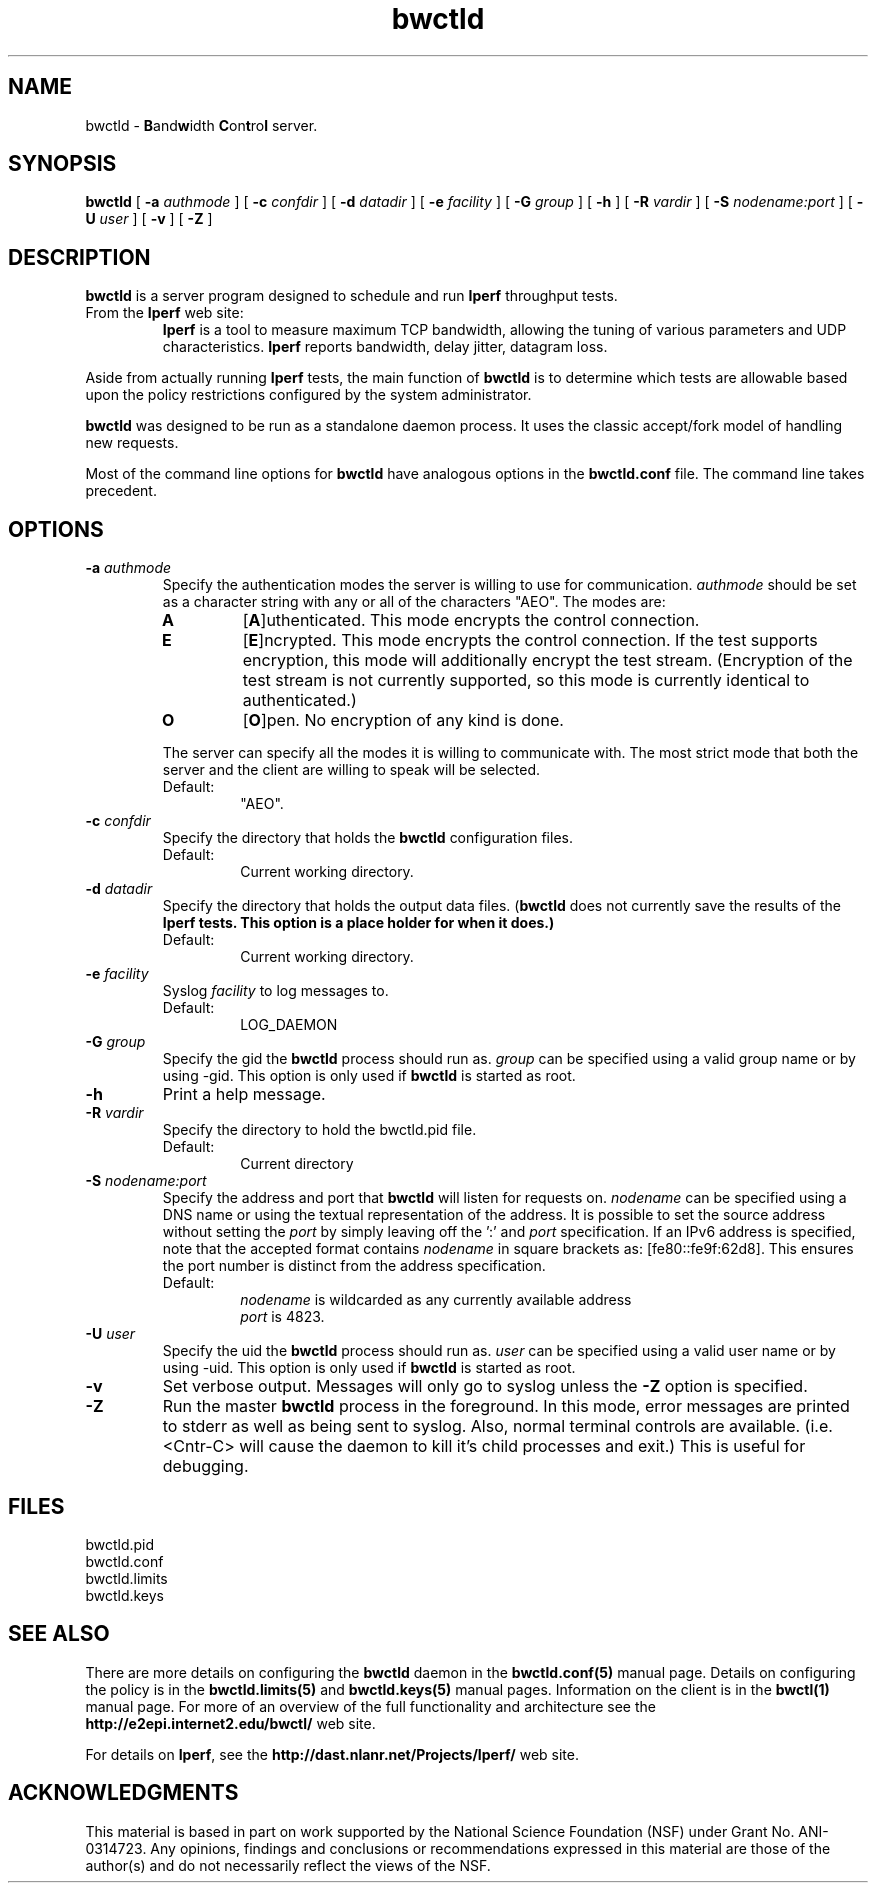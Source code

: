 ." The first line of this file must contain the '"[e][r][t][v] line
." to tell man to run the appropriate filter "t" for table.
."
."	$Id$
."
."######################################################################
."#									#
."#			   Copyright (C)  2004				#
."#	     			Internet2				#
."#			   All Rights Reserved				#
."#									#
."######################################################################
."
."	File:		bwctld.8
."
."	Author:		Jeff Boote
."			Internet2
."
."	Date:		Tue Feb 10 22:23:30 MST 2004
."
."	Description:	
."
.TH bwctld 8 "$Date$"
.SH NAME
bwctld \- \fBB\fRand\fBw\fRidth \fBC\fRon\fBt\fRro\fBl\fR server.
.SH SYNOPSIS
.B bwctld
[
.BI \-a " authmode"
] [
.BI \-c " confdir"
] [
.BI \-d " datadir"
] [
.BI \-e " facility"
] [
.BI \-G " group"
] [
.B \-h
] [
.BI \-R " vardir"
] [
.BI \-S " nodename:port"
] [
.BI \-U " user"
] [
.B \-v
] [
.B \-Z
]
.SH DESCRIPTION
.B bwctld
is a server program designed to schedule and run \fBIperf\fR throughput
tests.
.TP
From the \fBIperf\fR web site:
\fBIperf\fR is a tool to measure
maximum TCP bandwidth, allowing the tuning of various parameters
and UDP characteristics. \fBIperf\fR reports bandwidth, delay jitter,
datagram loss.
.PP
Aside from actually running \fBIperf\fR tests, the main function of
\fBbwctld\fR is to determine which tests are allowable based upon
the policy restrictions configured by the system administrator.
.PP
\fBbwctld\fR was designed to be run as a standalone daemon process. It
uses the classic accept/fork model of handling new requests.
.PP
Most of the command line options for \fBbwctld\fR have analogous options
in the \fBbwctld.conf\fR file. The command line takes precedent.
.SH OPTIONS
.TP
.BI \-a " authmode"
Specify the authentication modes the server is willing to use for
communication. \fIauthmode\fR should be set as a character string with
any or all of the characters "AEO". The modes are:
.RS
.IP \fBA\fR
[\fBA\fR]uthenticated. This mode encrypts the control connection.
.IP \fBE\fR
[\fBE\fR]ncrypted. This mode encrypts the control connection. If the
test supports encryption, this mode will additionally encrypt the test
stream. (Encryption of the test stream is not currently supported, so
this mode is currently identical to authenticated.)
.IP \fBO\fR
[\fBO\fR]pen. No encryption of any kind is done.
.PP
The server can specify all the modes it is willing to communicate with. The
most strict mode that both the server and the client are willing to speak
will be selected.
.IP Default:
"AEO".
.RE
.TP
.BI \-c " confdir"
Specify the directory that holds the \fBbwctld\fR configuration files.
.RS
.IP Default:
Current working directory.
.RE
.TP
.BI \-d " datadir"
Specify the directory that holds the output data files. (\fBbwctld\fR does
not currently save the results of the \fBIperf\fB tests. This option is a place
holder for when it does.)
.RS
.IP Default:
Current working directory.
.RE
.TP
.BI \-e " facility"
Syslog \fIfacility\fR to log messages to.
.RS
.IP Default:
LOG_DAEMON
.RE
.TP
.BI \-G " group"
Specify the gid the \fBbwctld\fR process should run as. \fIgroup\fR can
be specified using a valid group name or by using \-gid. This option is
only used if \fBbwctld\fR is started as root.
.TP
.B \-h
Print a help message.
.TP
.BI \-R " vardir"
Specify the directory to hold the bwctld.pid file.
.RS
.IP Default:
Current directory
.RE
.TP
.BI \-S " nodename:port"
Specify the address and port that \fBbwctld\fR will listen for requests on.
\fInodename\fR can be specified using a DNS name or using the textual
representation of the address. It is possible to set the source address
without setting the \fIport\fR by simply leaving off the ':' and \fIport\fR
specification. If an IPv6 address is specified, note that the accepted format
contains \fInodename\fR in square brackets as: [fe80::fe9f:62d8]. This
ensures the port number is distinct from the address specification.
.RS
.IP Default:
\fInodename\fR is wildcarded as any currently available address
.br
\fIport\fR is 4823.
.RE
.TP
.BI \-U " user"
Specify the uid the \fBbwctld\fR process should run as. \fIuser\fR can
be specified using a valid user name or by using \-uid. This option is
only used if \fBbwctld\fR is started as root.
.TP
.B \-v
Set verbose output. Messages will only go to syslog unless the \fB\-Z\fR
option is specified.
.TP
.B \-Z
Run the master \fBbwctld\fR process in the foreground. In this mode, error
messages are printed to stderr as well as being sent to syslog. Also, normal
terminal controls are available. (i.e. <Cntr\-C> will cause the daemon to
kill it's child processes and exit.) This is useful for debugging.
.SH FILES
bwctld.pid
.br
bwctld.conf
.br
bwctld.limits
.br
bwctld.keys
.SH SEE ALSO
There are more details on configuring the \fBbwctld\fR daemon in the
\fBbwctld.conf(5)\fR manual page. Details on configuring the policy
is in the \fBbwctld.limits(5)\fR and \fBbwctld.keys(5)\fR manual pages.
Information on the client is in the \fBbwctl(1)\fR manual page.
For more of an overview of the full functionality and architecture see
the \fBhttp://e2epi.internet2.edu/bwctl/\fR web site.
.PP
For details on \fBIperf\fR, see the \fBhttp://dast.nlanr.net/Projects/Iperf/\fR
web site.
.SH ACKNOWLEDGMENTS
This material is based in part on work supported by the National Science
Foundation (NSF) under Grant No. ANI-0314723. Any opinions, findings and
conclusions or recommendations expressed in this material are those of
the author(s) and do not necessarily reflect the views of the NSF.
